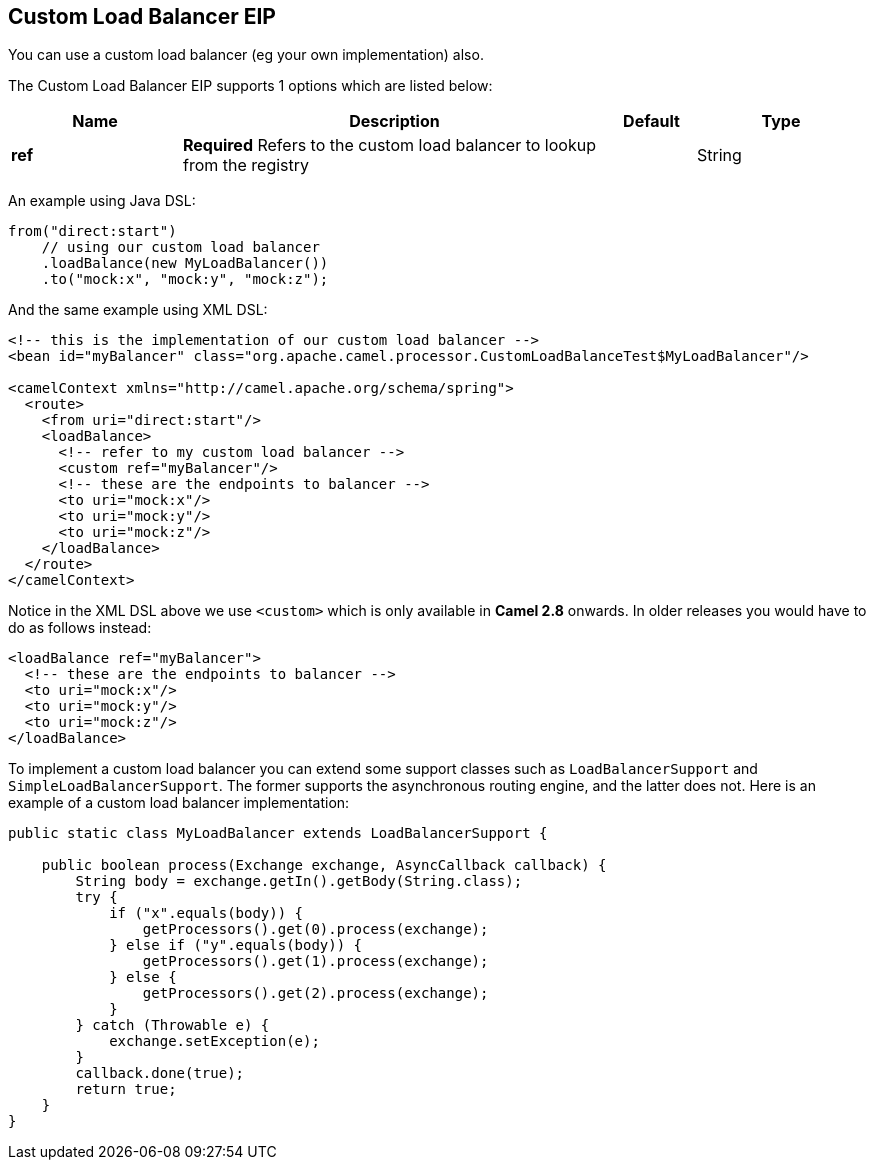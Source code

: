 [[customLoadBalancer-eip]]
== Custom Load Balancer EIP

You can use a custom load balancer (eg your own implementation) also.

// eip options: START
The Custom Load Balancer EIP supports 1 options which are listed below:

[width="100%",cols="2,5,^1,2",options="header"]
|===
| Name | Description | Default | Type
| *ref* | *Required* Refers to the custom load balancer to lookup from the registry |  | String
|===
// eip options: END


An example using Java DSL:
[source,java]
----
from("direct:start")
    // using our custom load balancer
    .loadBalance(new MyLoadBalancer())
    .to("mock:x", "mock:y", "mock:z");
----

And the same example using XML DSL:
[source,xml]
----
<!-- this is the implementation of our custom load balancer -->
<bean id="myBalancer" class="org.apache.camel.processor.CustomLoadBalanceTest$MyLoadBalancer"/>

<camelContext xmlns="http://camel.apache.org/schema/spring">
  <route>
    <from uri="direct:start"/>
    <loadBalance>
      <!-- refer to my custom load balancer -->
      <custom ref="myBalancer"/>
      <!-- these are the endpoints to balancer -->
      <to uri="mock:x"/>
      <to uri="mock:y"/>
      <to uri="mock:z"/>
    </loadBalance>
  </route>
</camelContext>
----

Notice in the XML DSL above we use `<custom>` which is only available in *Camel 2.8* onwards. In older releases you would have to do as follows instead:
[source,xml]
----
<loadBalance ref="myBalancer">
  <!-- these are the endpoints to balancer -->
  <to uri="mock:x"/>
  <to uri="mock:y"/>
  <to uri="mock:z"/>
</loadBalance>
----

To implement a custom load balancer you can extend some support classes such as `LoadBalancerSupport` and `SimpleLoadBalancerSupport`.
The former supports the asynchronous routing engine, and the latter does not. Here is an example of a custom load balancer implementation:
[source,java]
----
public static class MyLoadBalancer extends LoadBalancerSupport {

    public boolean process(Exchange exchange, AsyncCallback callback) {
        String body = exchange.getIn().getBody(String.class);
        try {
            if ("x".equals(body)) {
                getProcessors().get(0).process(exchange);
            } else if ("y".equals(body)) {
                getProcessors().get(1).process(exchange);
            } else {
                getProcessors().get(2).process(exchange);
            }
        } catch (Throwable e) {
            exchange.setException(e);
        }
        callback.done(true);
        return true;
    }
}
----

